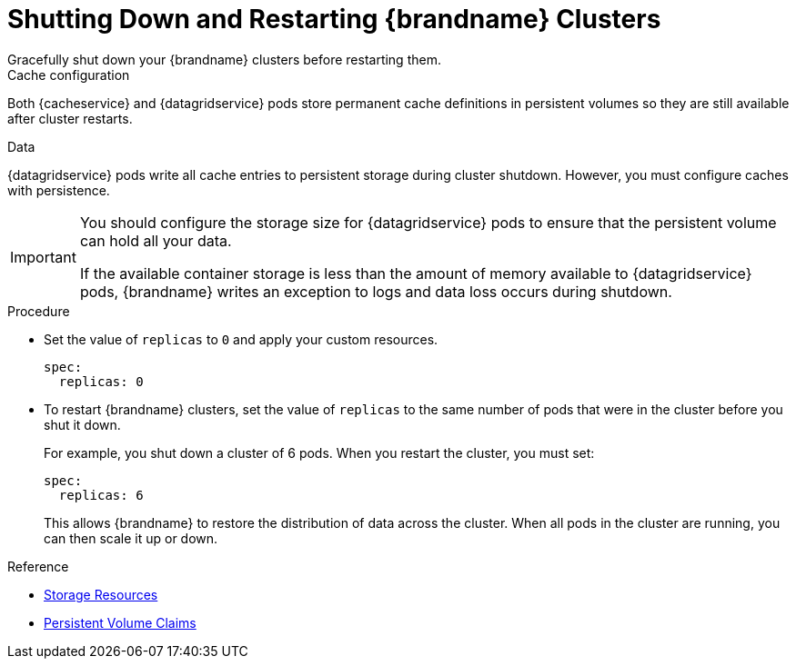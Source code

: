 [id='shutting_down-{context}']
= Shutting Down and Restarting {brandname} Clusters
Gracefully shut down your {brandname} clusters before restarting them.

.Cache configuration
Both {cacheservice} and {datagridservice} pods store permanent cache
definitions in persistent volumes so they are still available after cluster
restarts.

.Data
{datagridservice} pods write all cache entries to persistent storage during
cluster shutdown. However, you must configure caches with persistence.

[IMPORTANT]
====
You should configure the storage size for {datagridservice} pods to ensure that
the persistent volume can hold all your data.

If the available container storage is less than the amount of memory available
to {datagridservice} pods, {brandname} writes an exception to logs and data
loss occurs during shutdown.
====

.Procedure

* Set the value of `replicas` to `0` and apply your custom resources.
+
----
spec:
  replicas: 0
----

* To restart {brandname} clusters, set the value of `replicas` to the same
number of pods that were in the cluster before you shut it down.
+
For example, you shut down a cluster of 6 pods. When you restart the cluster, you must set:
+
----
spec:
  replicas: 6
----
+
This allows {brandname} to restore the distribution of data across the cluster. When all pods in the cluster are running, you can then scale it up or down.

.Reference

* link:#storage_resources-pods[Storage Resources]
* link:#ref_pv-pods[Persistent Volume Claims]
